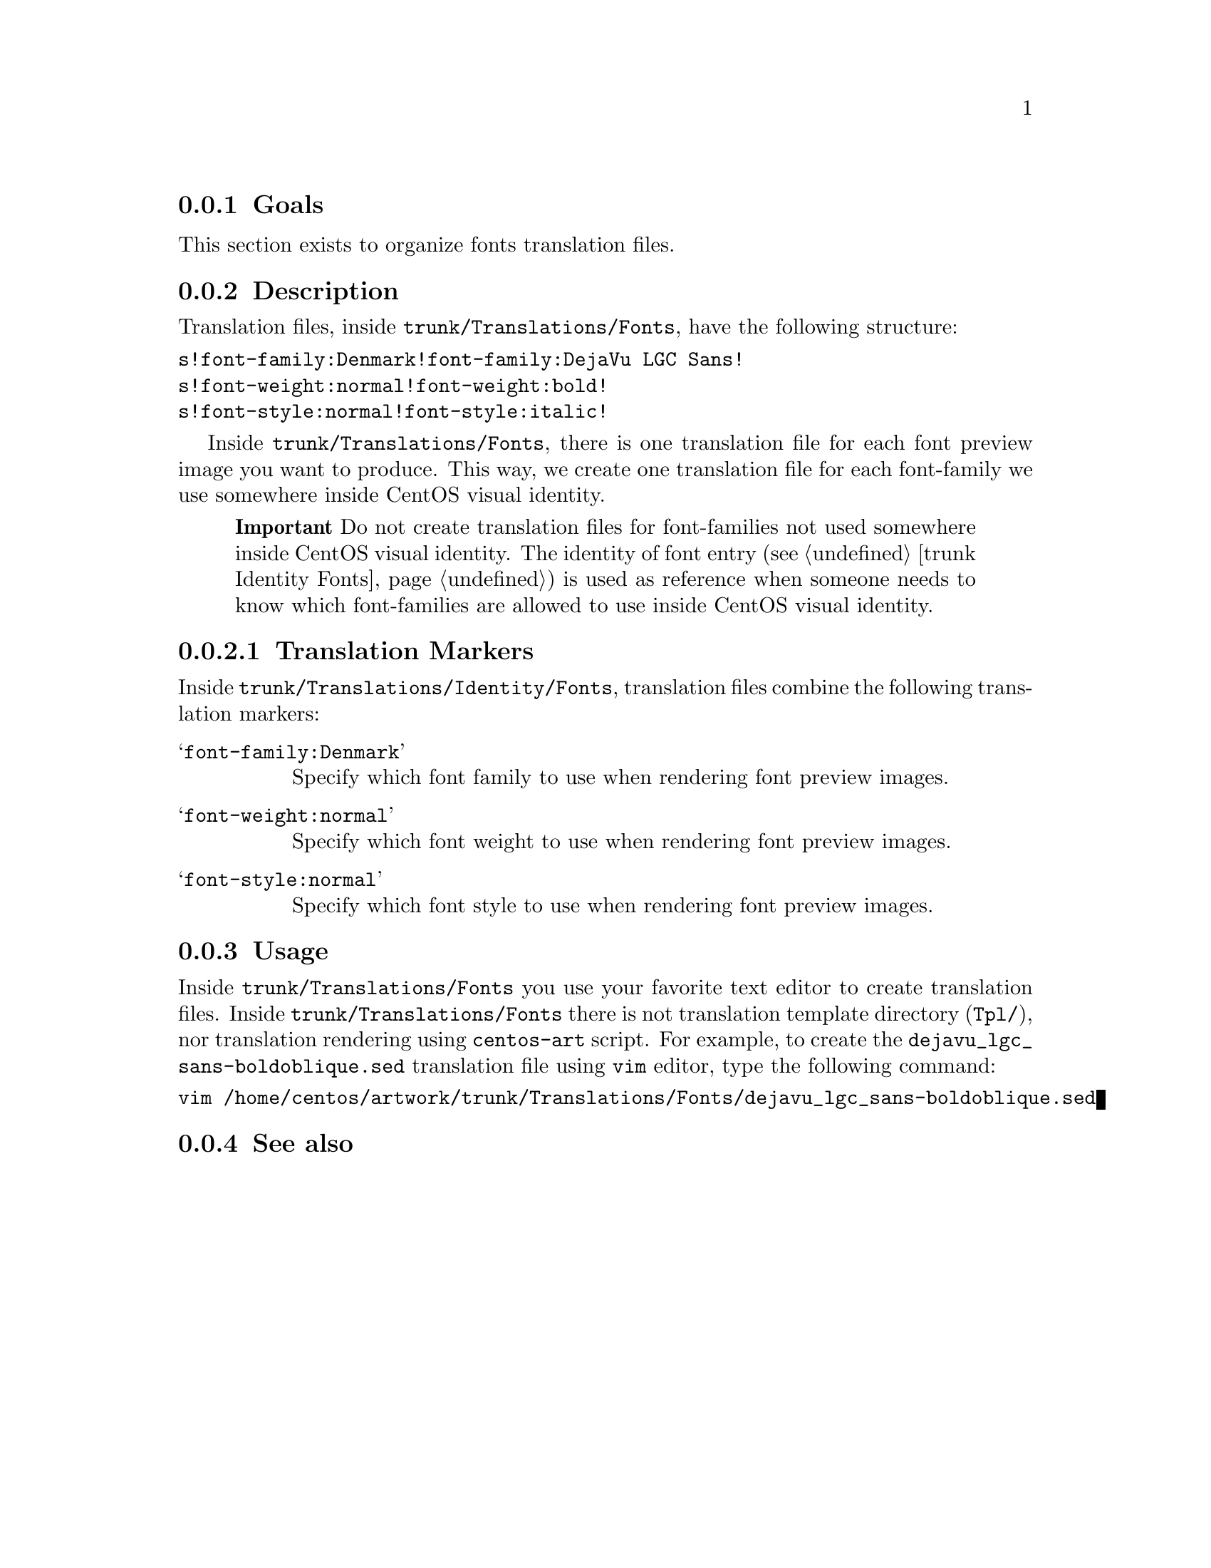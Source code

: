 @subsection Goals

This section exists to organize fonts translation files.
@subsection Description

Translation files, inside @file{trunk/Translations/Fonts}, have the
following structure:

@verbatim
s!font-family:Denmark!font-family:DejaVu LGC Sans!
s!font-weight:normal!font-weight:bold!
s!font-style:normal!font-style:italic!
@end verbatim

Inside @file{trunk/Translations/Fonts}, there is one translation file
for each font preview image you want to produce. This way, we create
one translation file for each font-family we use somewhere inside
CentOS visual identity.

@quotation 
@strong{Important} Do not create translation files for
font-families not used somewhere inside CentOS visual identity. The
identity of font entry (@pxref{trunk Identity Fonts}) is used as
reference when someone needs to know which font-families are allowed
to use inside CentOS visual identity.
@end quotation

@subsubsection Translation Markers

Inside @file{trunk/Translations/Identity/Fonts}, translation files
combine the following translation markers:

@table @samp
@item font-family:Denmark
Specify which font family to use when rendering font preview images.
@item font-weight:normal
Specify which font weight to use when rendering font preview images.
@item font-style:normal
Specify which font style to use when rendering font preview images.
@end table

@subsection Usage
@cindex How to render fonts' translation files

Inside @file{trunk/Translations/Fonts} you use your favorite text
editor to create translation files.  Inside
@file{trunk/Translations/Fonts} there is not translation template
directory (@file{Tpl/}), nor translation rendering using
@command{centos-art} script.  For example, to create the
@file{dejavu_lgc_sans-boldoblique.sed} translation file using
@command{vim} editor, type the following command:

@verbatim
vim /home/centos/artwork/trunk/Translations/Fonts/dejavu_lgc_sans-boldoblique.sed
@end verbatim

@subsection See also

@menu
* trunk Identity Fonts::
@end menu

